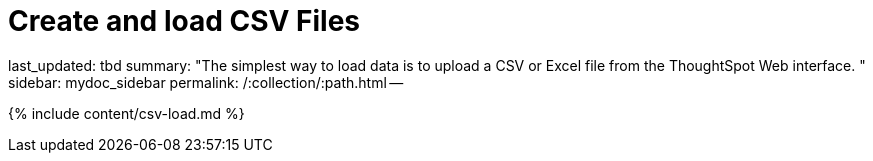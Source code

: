 = Create and load CSV Files

last_updated: tbd summary: "The simplest way to load data is to upload a CSV or Excel file from the ThoughtSpot Web interface.
" sidebar: mydoc_sidebar permalink: /:collection/:path.html --

{% include content/csv-load.md %}
